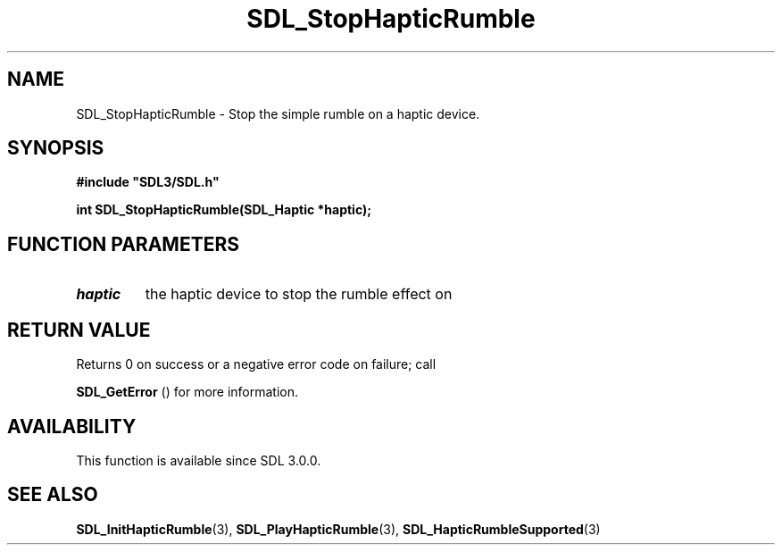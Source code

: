 .\" This manpage content is licensed under Creative Commons
.\"  Attribution 4.0 International (CC BY 4.0)
.\"   https://creativecommons.org/licenses/by/4.0/
.\" This manpage was generated from SDL's wiki page for SDL_StopHapticRumble:
.\"   https://wiki.libsdl.org/SDL_StopHapticRumble
.\" Generated with SDL/build-scripts/wikiheaders.pl
.\"  revision SDL-c09daf8
.\" Please report issues in this manpage's content at:
.\"   https://github.com/libsdl-org/sdlwiki/issues/new
.\" Please report issues in the generation of this manpage from the wiki at:
.\"   https://github.com/libsdl-org/SDL/issues/new?title=Misgenerated%20manpage%20for%20SDL_StopHapticRumble
.\" SDL can be found at https://libsdl.org/
.de URL
\$2 \(laURL: \$1 \(ra\$3
..
.if \n[.g] .mso www.tmac
.TH SDL_StopHapticRumble 3 "SDL 3.0.0" "SDL" "SDL3 FUNCTIONS"
.SH NAME
SDL_StopHapticRumble \- Stop the simple rumble on a haptic device\[char46]
.SH SYNOPSIS
.nf
.B #include \(dqSDL3/SDL.h\(dq
.PP
.BI "int SDL_StopHapticRumble(SDL_Haptic *haptic);
.fi
.SH FUNCTION PARAMETERS
.TP
.I haptic
the haptic device to stop the rumble effect on
.SH RETURN VALUE
Returns 0 on success or a negative error code on failure; call

.BR SDL_GetError
() for more information\[char46]

.SH AVAILABILITY
This function is available since SDL 3\[char46]0\[char46]0\[char46]

.SH SEE ALSO
.BR SDL_InitHapticRumble (3),
.BR SDL_PlayHapticRumble (3),
.BR SDL_HapticRumbleSupported (3)
